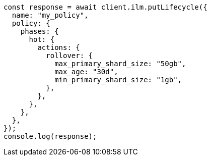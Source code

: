 // This file is autogenerated, DO NOT EDIT
// Use `node scripts/generate-docs-examples.js` to generate the docs examples

[source, js]
----
const response = await client.ilm.putLifecycle({
  name: "my_policy",
  policy: {
    phases: {
      hot: {
        actions: {
          rollover: {
            max_primary_shard_size: "50gb",
            max_age: "30d",
            min_primary_shard_size: "1gb",
          },
        },
      },
    },
  },
});
console.log(response);
----
